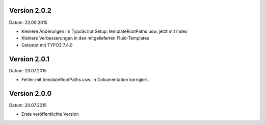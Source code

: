 Version 2.0.2
-------------

Datum: 22.09.2015

- Kleinere Änderungen im TypoScript Setup: templateRootPaths usw. jetzt mit Index
- Kleinere Verbesserungen in den mitgelieferten Fluid-Templates
- Getestet mit TYPO3 7.4.0


Version 2.0.1
-------------

Datum: 20.07.2015

- Fehler mit templateRootPaths usw. in Dokumentation korrigiert.

 
Version 2.0.0
-------------

Datum: 20.07.2015

- Erste veröffentlichte Version

 